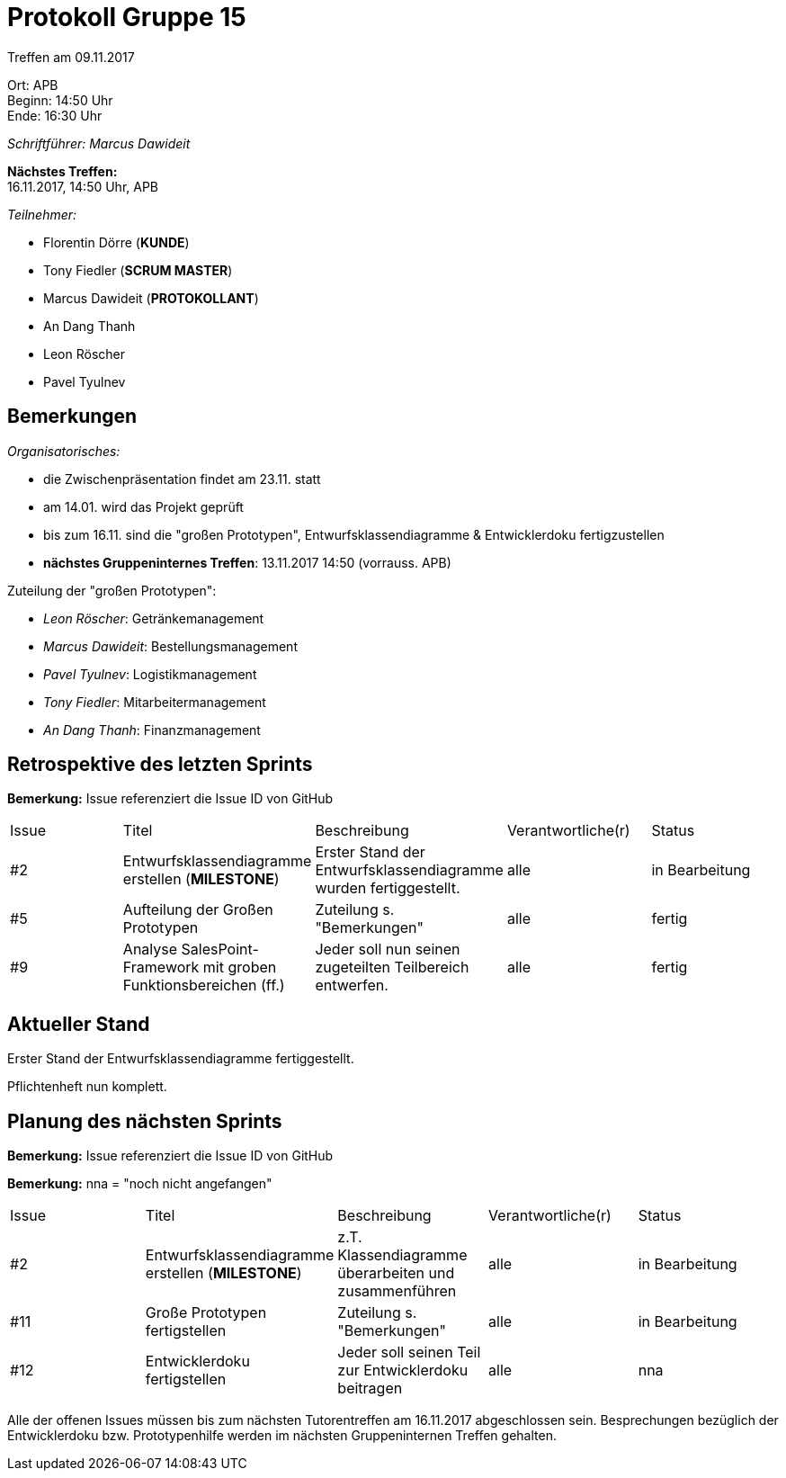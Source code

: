 = Protokoll Gruppe 15

Treffen am 09.11.2017

Ort:      APB +
Beginn:   14:50 Uhr +
Ende:     16:30 Uhr

__Schriftführer: Marcus Dawideit__

*Nächstes Treffen:* +
16.11.2017, 14:50 Uhr, APB

__Teilnehmer:__
//Tabellarisch oder Aufzählung, Kennzeichnung von Teilnehmern mit besonderer Rolle (z.B. Kunde)

- Florentin Dörre (*KUNDE*)
- Tony Fiedler (*SCRUM MASTER*)
- Marcus Dawideit (*PROTOKOLLANT*)
- An Dang Thanh
- Leon Röscher
- Pavel Tyulnev

== Bemerkungen

__Organisatorisches:__

- die Zwischenpräsentation findet am 23.11. statt
- am 14.01. wird das Projekt geprüft
- bis zum  16.11. sind die "großen Prototypen", Entwurfsklassendiagramme & Entwicklerdoku fertigzustellen
- *nächstes Gruppeninternes Treffen*: 13.11.2017 14:50 (vorrauss. APB)

Zuteilung der "großen Prototypen":

- __Leon Röscher__: Getränkemanagement
- __Marcus Dawideit__: Bestellungsmanagement
- __Pavel Tyulnev__: Logistikmanagement
- __Tony Fiedler__: Mitarbeitermanagement
- __An Dang Thanh__: Finanzmanagement

== Retrospektive des letzten Sprints

*Bemerkung:* Issue referenziert die Issue ID von GitHub
// See http://asciidoctor.org/docs/user-manual/=tables
[option="headers"]
|===
|Issue |Titel |Beschreibung |Verantwortliche(r) |Status
|#2|Entwurfsklassendiagramme erstellen (*MILESTONE*) |Erster Stand der Entwurfsklassendiagramme wurden fertiggestellt.|alle|in Bearbeitung
|#5|Aufteilung der Großen Prototypen|Zuteilung s. "Bemerkungen"|alle|fertig
|#9|Analyse SalesPoint-Framework mit groben Funktionsbereichen (ff.)|Jeder soll nun seinen zugeteilten Teilbereich entwerfen.|alle|fertig
|===

== Aktueller Stand

Erster Stand der Entwurfsklassendiagramme fertiggestellt.

Pflichtenheft nun komplett.

== Planung des nächsten Sprints

*Bemerkung:* Issue referenziert die Issue ID von GitHub

*Bemerkung:* nna = "noch nicht angefangen"
// See http://asciidoctor.org/docs/user-manual/=tables
[option="headers"]
|===
|Issue |Titel |Beschreibung |Verantwortliche(r) |Status
|#2|Entwurfsklassendiagramme erstellen (*MILESTONE*) |z.T. Klassendiagramme überarbeiten und zusammenführen|alle|in Bearbeitung
|#11|Große Prototypen fertigstellen|Zuteilung s. "Bemerkungen"|alle|in Bearbeitung
|#12|Entwicklerdoku fertigstellen|Jeder soll seinen Teil zur Entwicklerdoku beitragen|alle|nna
|===

Alle der offenen Issues müssen bis zum nächsten Tutorentreffen am 16.11.2017 abgeschlossen sein. Besprechungen bezüglich der Entwicklerdoku bzw. Prototypenhilfe werden im nächsten Gruppeninternen Treffen gehalten.
